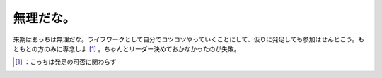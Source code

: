 ﻿無理だな。
##########


来期はあっちは無理だな。ライフワークとして自分でコツコツやっていくことにして、仮りに発足しても参加はせんとこう。もともとの方のみに専念しよ [#]_ 。ちゃんとリーダー決めておかなかったのが失敗。



.. [#] ：こっちは発足の可否に関わらず



.. author:: mkouhei
.. categories:: scribbles, 
.. tags::
.. comments::


